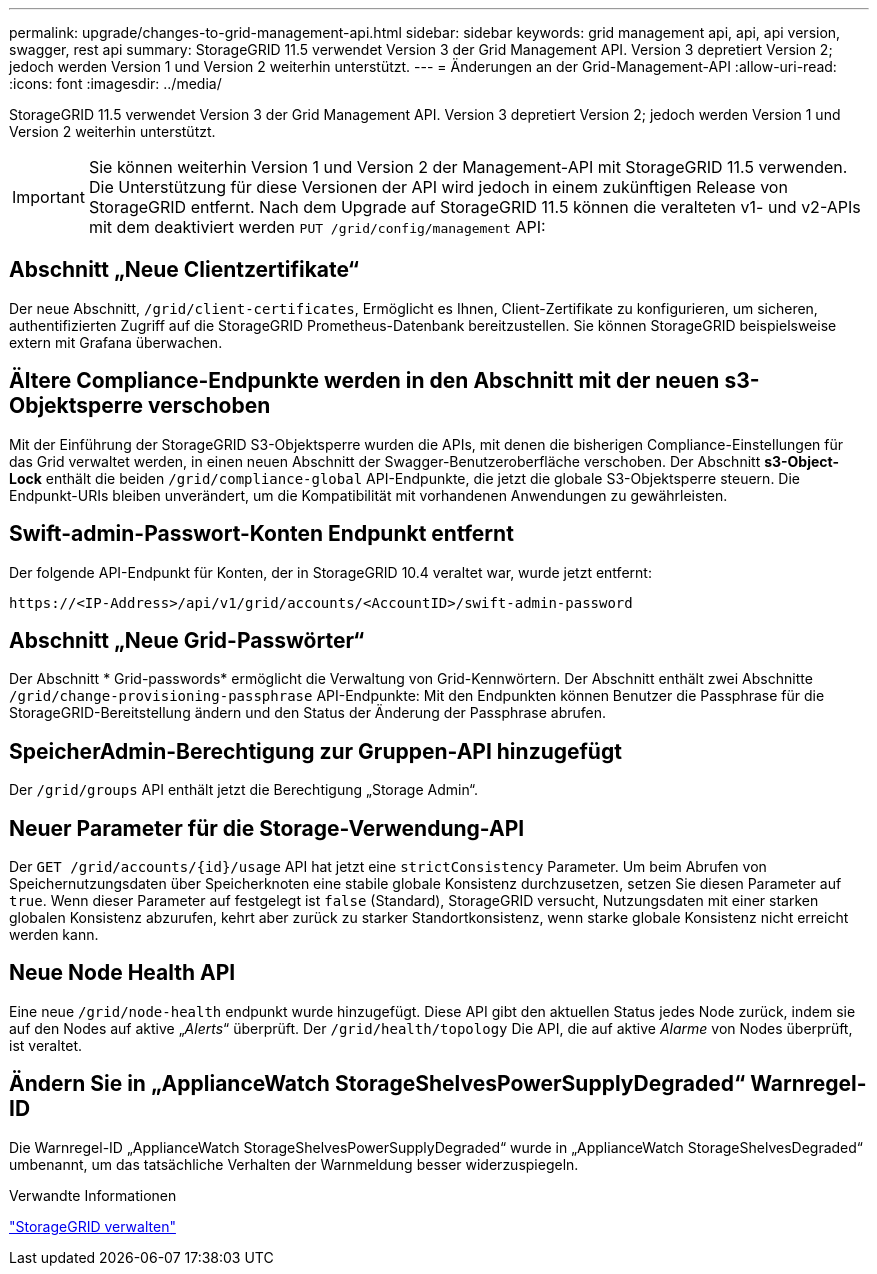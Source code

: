 ---
permalink: upgrade/changes-to-grid-management-api.html 
sidebar: sidebar 
keywords: grid management api, api, api version, swagger, rest api 
summary: StorageGRID 11.5 verwendet Version 3 der Grid Management API. Version 3 depretiert Version 2; jedoch werden Version 1 und Version 2 weiterhin unterstützt. 
---
= Änderungen an der Grid-Management-API
:allow-uri-read: 
:icons: font
:imagesdir: ../media/


[role="lead"]
StorageGRID 11.5 verwendet Version 3 der Grid Management API. Version 3 depretiert Version 2; jedoch werden Version 1 und Version 2 weiterhin unterstützt.


IMPORTANT: Sie können weiterhin Version 1 und Version 2 der Management-API mit StorageGRID 11.5 verwenden. Die Unterstützung für diese Versionen der API wird jedoch in einem zukünftigen Release von StorageGRID entfernt. Nach dem Upgrade auf StorageGRID 11.5 können die veralteten v1- und v2-APIs mit dem deaktiviert werden `PUT /grid/config/management` API:



== Abschnitt „Neue Clientzertifikate“

Der neue Abschnitt, `/grid/client-certificates`, Ermöglicht es Ihnen, Client-Zertifikate zu konfigurieren, um sicheren, authentifizierten Zugriff auf die StorageGRID Prometheus-Datenbank bereitzustellen. Sie können StorageGRID beispielsweise extern mit Grafana überwachen.



== Ältere Compliance-Endpunkte werden in den Abschnitt mit der neuen s3-Objektsperre verschoben

Mit der Einführung der StorageGRID S3-Objektsperre wurden die APIs, mit denen die bisherigen Compliance-Einstellungen für das Grid verwaltet werden, in einen neuen Abschnitt der Swagger-Benutzeroberfläche verschoben. Der Abschnitt *s3-Object-Lock* enthält die beiden `/grid/compliance-global` API-Endpunkte, die jetzt die globale S3-Objektsperre steuern. Die Endpunkt-URIs bleiben unverändert, um die Kompatibilität mit vorhandenen Anwendungen zu gewährleisten.



== Swift-admin-Passwort-Konten Endpunkt entfernt

Der folgende API-Endpunkt für Konten, der in StorageGRID 10.4 veraltet war, wurde jetzt entfernt:

[listing]
----
https://<IP-Address>/api/v1/grid/accounts/<AccountID>/swift-admin-password
----


== Abschnitt „Neue Grid-Passwörter“

Der Abschnitt * Grid-passwords* ermöglicht die Verwaltung von Grid-Kennwörtern. Der Abschnitt enthält zwei Abschnitte `/grid/change-provisioning-passphrase` API-Endpunkte: Mit den Endpunkten können Benutzer die Passphrase für die StorageGRID-Bereitstellung ändern und den Status der Änderung der Passphrase abrufen.



== SpeicherAdmin-Berechtigung zur Gruppen-API hinzugefügt

Der `/grid/groups` API enthält jetzt die Berechtigung „Storage Admin“.



== Neuer Parameter für die Storage-Verwendung-API

Der `+GET /grid/accounts/{id}/usage+` API hat jetzt eine `strictConsistency` Parameter. Um beim Abrufen von Speichernutzungsdaten über Speicherknoten eine stabile globale Konsistenz durchzusetzen, setzen Sie diesen Parameter auf `true`. Wenn dieser Parameter auf festgelegt ist `false` (Standard), StorageGRID versucht, Nutzungsdaten mit einer starken globalen Konsistenz abzurufen, kehrt aber zurück zu starker Standortkonsistenz, wenn starke globale Konsistenz nicht erreicht werden kann.



== Neue Node Health API

Eine neue `/grid/node-health` endpunkt wurde hinzugefügt. Diese API gibt den aktuellen Status jedes Node zurück, indem sie auf den Nodes auf aktive „_Alerts_“ überprüft. Der `/grid/health/topology` Die API, die auf aktive _Alarme_ von Nodes überprüft, ist veraltet.



== Ändern Sie in „ApplianceWatch StorageShelvesPowerSupplyDegraded“ Warnregel-ID

Die Warnregel-ID „ApplianceWatch StorageShelvesPowerSupplyDegraded“ wurde in „ApplianceWatch StorageShelvesDegraded“ umbenannt, um das tatsächliche Verhalten der Warnmeldung besser widerzuspiegeln.

.Verwandte Informationen
link:../admin/index.html["StorageGRID verwalten"]
